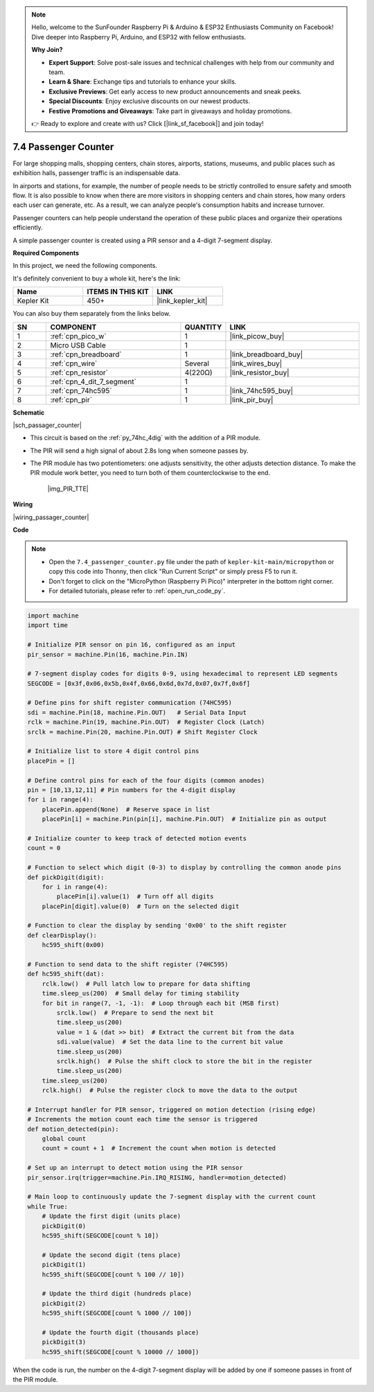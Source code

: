 .. note::

    Hello, welcome to the SunFounder Raspberry Pi & Arduino & ESP32 Enthusiasts Community on Facebook! Dive deeper into Raspberry Pi, Arduino, and ESP32 with fellow enthusiasts.

    **Why Join?**

    - **Expert Support**: Solve post-sale issues and technical challenges with help from our community and team.
    - **Learn & Share**: Exchange tips and tutorials to enhance your skills.
    - **Exclusive Previews**: Get early access to new product announcements and sneak peeks.
    - **Special Discounts**: Enjoy exclusive discounts on our newest products.
    - **Festive Promotions and Giveaways**: Take part in giveaways and holiday promotions.

    👉 Ready to explore and create with us? Click [|link_sf_facebook|] and join today!

.. _py_passage_counter:


7.4 Passenger Counter
==============================

For large shopping malls, shopping centers, chain stores, airports, stations, museums, and public places such as exhibition halls, passenger traffic is an indispensable data.

In airports and stations, for example, the number of people needs to be strictly controlled to ensure safety and smooth flow.
It is also possible to know when there are more visitors in shopping centers and chain stores, how many orders each user can generate, etc.
As a result, we can analyze people's consumption habits and increase turnover.

Passenger counters can help people understand the operation of these public places and organize their operations efficiently.

A simple passenger counter is created using a PIR sensor and a 4-digit 7-segment display.


**Required Components**

In this project, we need the following components. 

It's definitely convenient to buy a whole kit, here's the link: 

.. list-table::
    :widths: 20 20 20
    :header-rows: 1

    *   - Name	
        - ITEMS IN THIS KIT
        - LINK
    *   - Kepler Kit	
        - 450+
        - |link_kepler_kit|

You can also buy them separately from the links below.


.. list-table::
    :widths: 5 20 5 20
    :header-rows: 1

    *   - SN
        - COMPONENT	
        - QUANTITY
        - LINK

    *   - 1
        - :ref:`cpn_pico_w`
        - 1
        - |link_picow_buy|
    *   - 2
        - Micro USB Cable
        - 1
        - 
    *   - 3
        - :ref:`cpn_breadboard`
        - 1
        - |link_breadboard_buy|
    *   - 4
        - :ref:`cpn_wire`
        - Several
        - |link_wires_buy|
    *   - 5
        - :ref:`cpn_resistor`
        - 4(220Ω)
        - |link_resistor_buy|
    *   - 6
        - :ref:`cpn_4_dit_7_segment`
        - 1
        - 
    *   - 7
        - :ref:`cpn_74hc595`
        - 1
        - |link_74hc595_buy|
    *   - 8
        - :ref:`cpn_pir`
        - 1
        - |link_pir_buy|

**Schematic**

|sch_passager_counter| 

* This circuit is based on the :ref:`py_74hc_4dig` with the addition of a PIR module.
* The PIR will send a high signal of about 2.8s long when someone passes by.
* The PIR module has two potentiometers: one adjusts sensitivity, the other adjusts detection distance. To make the PIR module work better, you need to turn both of them counterclockwise to the end.

    |img_PIR_TTE|


**Wiring**


|wiring_passager_counter| 


**Code**

.. note::

    * Open the ``7.4_passenger_counter.py`` file under the path of ``kepler-kit-main/micropython`` or copy this code into Thonny, then click "Run Current Script" or simply press F5 to run it.

    * Don't forget to click on the "MicroPython (Raspberry Pi Pico)" interpreter in the bottom right corner. 

    * For detailed tutorials, please refer to :ref:`open_run_code_py`.


.. code-block:: python

    import machine
    import time

    # Initialize PIR sensor on pin 16, configured as an input
    pir_sensor = machine.Pin(16, machine.Pin.IN)

    # 7-segment display codes for digits 0-9, using hexadecimal to represent LED segments
    SEGCODE = [0x3f,0x06,0x5b,0x4f,0x66,0x6d,0x7d,0x07,0x7f,0x6f]

    # Define pins for shift register communication (74HC595)
    sdi = machine.Pin(18, machine.Pin.OUT)   # Serial Data Input
    rclk = machine.Pin(19, machine.Pin.OUT)  # Register Clock (Latch)
    srclk = machine.Pin(20, machine.Pin.OUT) # Shift Register Clock

    # Initialize list to store 4 digit control pins
    placePin = []

    # Define control pins for each of the four digits (common anodes)
    pin = [10,13,12,11] # Pin numbers for the 4-digit display
    for i in range(4):
        placePin.append(None)  # Reserve space in list
        placePin[i] = machine.Pin(pin[i], machine.Pin.OUT)  # Initialize pin as output

    # Initialize counter to keep track of detected motion events
    count = 0

    # Function to select which digit (0-3) to display by controlling the common anode pins
    def pickDigit(digit):
        for i in range(4):
            placePin[i].value(1)  # Turn off all digits
        placePin[digit].value(0)  # Turn on the selected digit

    # Function to clear the display by sending '0x00' to the shift register
    def clearDisplay():
        hc595_shift(0x00)

    # Function to send data to the shift register (74HC595)
    def hc595_shift(dat):
        rclk.low()  # Pull latch low to prepare for data shifting
        time.sleep_us(200)  # Small delay for timing stability
        for bit in range(7, -1, -1):  # Loop through each bit (MSB first)
            srclk.low()  # Prepare to send the next bit
            time.sleep_us(200)
            value = 1 & (dat >> bit)  # Extract the current bit from the data
            sdi.value(value)  # Set the data line to the current bit value
            time.sleep_us(200)
            srclk.high()  # Pulse the shift clock to store the bit in the register
            time.sleep_us(200)
        time.sleep_us(200)
        rclk.high()  # Pulse the register clock to move the data to the output

    # Interrupt handler for PIR sensor, triggered on motion detection (rising edge)
    # Increments the motion count each time the sensor is triggered
    def motion_detected(pin):
        global count
        count = count + 1  # Increment the count when motion is detected

    # Set up an interrupt to detect motion using the PIR sensor
    pir_sensor.irq(trigger=machine.Pin.IRQ_RISING, handler=motion_detected)

    # Main loop to continuously update the 7-segment display with the current count
    while True:
        # Update the first digit (units place)
        pickDigit(0)
        hc595_shift(SEGCODE[count % 10])

        # Update the second digit (tens place)
        pickDigit(1)
        hc595_shift(SEGCODE[count % 100 // 10])

        # Update the third digit (hundreds place)
        pickDigit(2)
        hc595_shift(SEGCODE[count % 1000 // 100])

        # Update the fourth digit (thousands place)
        pickDigit(3)
        hc595_shift(SEGCODE[count % 10000 // 1000])



When the code is run, the number on the 4-digit 7-segment display will be added by one if someone passes in front of the PIR module.

